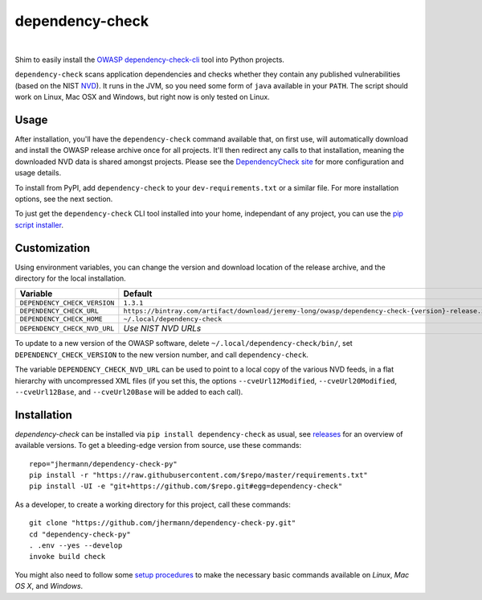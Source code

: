 dependency-check
================

 |Travis CI|  |GitHub Issues|  |License|  |Latest Version|  |Downloads|


Shim to easily install the `OWASP dependency-check-cli`_ tool into Python projects.

.. _setup-start:

``dependency-check`` scans application dependencies and checks whether they contain any published vulnerabilities
(based on the NIST `NVD`_).
It runs in the JVM, so you need some form of ``java`` available in your ``PATH``.
The script should work on Linux, Mac OSX and Windows, but right now is only tested on Linux.


Usage
-----

After installation, you'll have the ``dependency-check`` command available that, on first use,
will automatically download and install the OWASP release archive once for all projects.
It'll then redirect any calls to that installation, meaning the downloaded NVD data is shared
amongst projects.
Please see the `DependencyCheck site`_ for more configuration and usage details.

To install from PyPI, add ``dependency-check`` to your ``dev-requirements.txt``
or a similar file. For more installation options, see the next section.

To just get the ``dependency-check`` CLI tool installed into your home,
independant of any project, you can use the `pip script installer`_.

 |Installation Demo|


Customization
-------------

Using environment variables, you can change the version and download location of the release archive,
and the directory for the local installation.

=============================== ==============================================================================================
Variable                        Default
=============================== ==============================================================================================
``DEPENDENCY_CHECK_VERSION``    ``1.3.1``
``DEPENDENCY_CHECK_URL``        ``https://bintray.com/artifact/download/jeremy-long/owasp/dependency-check-{version}-release.zip``
``DEPENDENCY_CHECK_HOME``       ``~/.local/dependency-check``
``DEPENDENCY_CHECK_NVD_URL``    *Use NIST NVD URLs*
=============================== ==============================================================================================

To update to a new version of the OWASP software,
delete ``~/.local/dependency-check/bin/``,
set ``DEPENDENCY_CHECK_VERSION`` to the new version number,
and call ``dependency-check``.

The variable ``DEPENDENCY_CHECK_NVD_URL`` can be used to point to a local copy of the various NVD feeds,
in a flat hierarchy with uncompressed XML files
(if you set this, the options ``--cveUrl12Modified``, ``--cveUrl20Modified``, ``--cveUrl12Base``, and
``--cveUrl20Base`` will be added to each call).


Installation
------------

*dependency-check* can be installed via ``pip install dependency-check`` as usual,
see `releases <https://github.com/jhermann/dependency-check-py/releases>`_ for an overview of available versions.
To get a bleeding-edge version from source, use these commands::

    repo="jhermann/dependency-check-py"
    pip install -r "https://raw.githubusercontent.com/$repo/master/requirements.txt"
    pip install -UI -e "git+https://github.com/$repo.git#egg=dependency-check"

As a developer, to create a working directory for this project, call these commands::

    git clone "https://github.com/jhermann/dependency-check-py.git"
    cd "dependency-check-py"
    . .env --yes --develop
    invoke build check

You might also need to follow some
`setup procedures <https://py-generic-project.readthedocs.io/en/latest/installing.html#quick-setup>`_
to make the necessary basic commands available on *Linux*, *Mac OS X*, and *Windows*.


.. _`NVD`: https://nvd.nist.gov/
.. _`OWASP dependency-check-cli`: https://github.com/jeremylong/dependencycheck#dependency-check
.. _`DependencyCheck site`: https://www.owasp.org/index.php/OWASP_Dependency_Check
.. _`pip script installer`: https://github.com/mitsuhiko/pipsi#pipsi

.. |Installation Demo| image:: https://raw.githubusercontent.com/jhermann/dependency-check-py/master/dependency_check.gif

.. |Travis CI| image:: https://api.travis-ci.org/jhermann/dependency-check-py.svg
    :target: https://travis-ci.org/jhermann/dependency-check-py
.. |Coveralls| image:: https://img.shields.io/coveralls/jhermann/dependency-check-py.svg
    :target: https://coveralls.io/r/jhermann/dependency-check-py
.. |GitHub Issues| image:: https://img.shields.io/github/issues/jhermann/dependency-check-py.svg
    :target: https://github.com/jhermann/dependency-check-py/issues
.. |License| image:: https://img.shields.io/pypi/l/dependency-check.svg
    :target: https://github.com/jhermann/dependency-check-py/blob/master/LICENSE
.. |Development Status| image:: https://pypip.in/status/dependency-check/badge.svg
    :target: https://pypi.python.org/pypi/dependency-check/
.. |Latest Version| image:: https://img.shields.io/pypi/v/dependency-check.svg
    :target: https://pypi.python.org/pypi/dependency-check/
.. |Download format| image:: https://pypip.in/format/dependency-check/badge.svg
    :target: https://pypi.python.org/pypi/dependency-check/
.. |Downloads| image:: https://img.shields.io/pypi/dw/dependency-check.svg
    :target: https://pypi.python.org/pypi/dependency-check/
